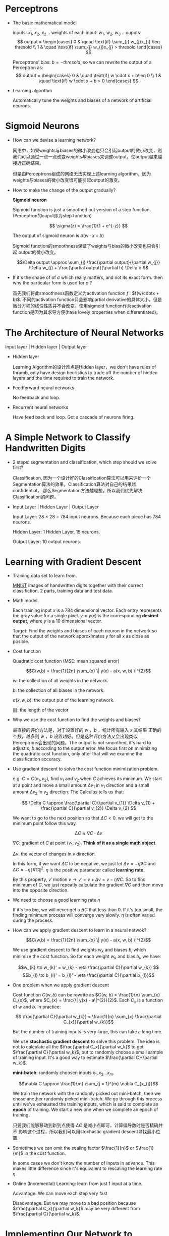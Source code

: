 #+STARTUP: latexpreview

* Perceptrons
- The basic mathematical model

  inputs: $x_{1}$, $x_{2}$, $x_{2}$ ..
  weights of each input: $w_{1}$, $w_{2}$, $w_{3}$ ..
  ouputs: 
  \[
  output =
  \begin{cases}
  0 & \quad \text{if} \sum_{j} w_{j}x_{j} \leq thresold \\
  1 & \quad \text{if} \sum_{j} w_{j}x_{j} > thresold
  \end{cases}
  \]

  Perceptrons' bias: $b = -thresold$, so we can rewrite the output of a
  Perceptron as:
  \[
  output =
  \begin{cases}
  0 & \quad \text{if} w \cdot x + b\leq 0 \\
  1 & \quad \text{if} w \cdot x + b > 0
  \end{cases}
  \]

- Learning algorithm

  Automatically tune the weights and biases of a network of artificial
  neurons.
* Sigmoid Neurons
- How can we devise a learning network? 

  网络中，如果weights与biases的微小改变也只会引起output的微小改变，则
  我们可以通过一点一点改变weights与biases来调整output，使output越来越
  接近正确结果。

  但是由Perceptrons组成的网络无法实现上述learning algorithm，因为
  weights与biases的微小改变很可能引起output的激变。

- How to make the change of the output gradually? 
  
  *Sigmoid neuron*

  Sigmoid function is just a smoothed out version of a step
  function.(Perceptron的ouput即为step function)

  \[ \sigma(z) = \frac{1}{1 + e^{-z}} \]
  
  The output of sigmoid neuron is $\sigma(w \cdot x + b)$

  Sigmoid function的smoothness保证了weights与bias的微小改变也只会引起
  output的微小改变。
  
  \[\Delta output \approx \sum_{j} \frac{\partial output}{\partial
  w_{j}} \Delta w_{j} + \frac{\partial output}{\partial b} \Delta b \]

- If it's the shape of of $\sigma$ which really matters, and not its
  exact form. then why the particular form is used for $\sigma$ ?

  首先我们将此smoothness函数定义为activation function $f$ :
  $f(w\cdotx + b)$. 不同的activation function只会影响partial
  derivative的具体大小，但是微分方程的线性性质并不会改变。使用sigmoid
  function作为activation function是因为其求导方便(have lovely
  properties when differentiated)。
  
* The Architecture of Neural Networks
Input layer | Hidden layer | Output layer

- Hidden layer

 Learning Algorithm的设计难点是Hidden layer，we don't have rules of
 thrumb, only have design heuristics to trade off the number of hidden
 layers and the time required to train the network.

- Feedforward neural networks

 No feedback and loop. 

- Recurrent neural networks 

 Have feed back and loop. Got a cascade of neurons firing.

* A Simple Network to Classify Handwritten Digits
- 2 steps: segmentation and classification, which step should we solve
  first?

  Classification, 因为一个设计好的Classification算法可以用来评价一个
  Segmentation算法的效果，Classification算法对自己的结果越confidential，
  那么Segmentation方法越理想。所以我们优先解决Classification的问题。

- Input Layer | Hidden Layer | Output Layer

  Input Layer: 28 $\times$ 28 = 784 input neurons. Because each piece has 784 neurons.
  
  Hidden Layer: 1 Hidden Layer, 15 neurons.

  Output Layer: 10 output neurons.

* Learning with Gradient Descent
- Training data set to learn from.

  [[http://yann.lecun.com/exdb/mnist/][MNIST]] images of handwritten digits together with their correct
  classifiction.  2 parts, training data and test data.

- Math model

  Each training input $x$ is a 784 dimensional vector.  Each entry
  represents the gray value for a single pixel.  $y = y(x)$ is the
  corresponding *desired output*, where $y$ is a 10 dimensional vector.

  Target: Find the weights and biases of each neuron in the network so
  that the output of the network approximates $y$ for all $x$ as close
  as posible.

- Cost function
  
  Quadratic cost function (MSE: mean squared error)

  \[C(w,b) = \frac{1}{2n} \sum_{x} \| y(x) - a(x, w, b) \|^{2}\]
  
  $w$: the collection of all weights in the network.

  $b$: the collection of all biases in the network.

  $a(x, w, b)$: the output put of the learning network.

  $\| \|$: the length of the vector

- Why we use the cost function to find the weights and biases?

  最直接的评价方法是，对于设置好的 $w$ ，$b$ ，统计所有输入 $x$ 其结果
  正确的个数，越多则 $w$ ，$b$ 设置越好。但是这种评价方法又会出现类似
  Perceptrons会出现的问题。The output is not smoothed, it's hard to
  adjust $x$, $b$ according to the output error. We focus first on
  minimizing the quadratic cost function, only after that will we
  examine the classification accuracy.

- Use gradient descent to solve the cost function minimization problem.

  e.g. $C = C(v_{1}, v_{2})$, find $v_{1}$ and $v_{2}$ when $C$
  achieves its minimum.  We start at a point and move a small amount
  $\Delta v_{1}$ in $v_{1}$ direction and a small amount $\Delta
  v_{2}$ in $v_{2}$ direction. The Calculus tells us that:

  \[ \Delta C \approx \frac{\partial C}{\partial v_{1}} \Delta v_{1} + \frac{\partial C}{\partial v_{2}} \Delta v_{2} \]
  
  We want to go to the next position so that $\Delta C < 0$. we will
  get to the minimum point follow this way.

  \[\Delta C \approx \nabla C \cdot \Delta v \]

  $\nabla C$: gradient of $C$ at point $(v_{1},v_{2})$. *Think of it as a single math object*.

  $\Delta v$: the vector of changes in $v$ direction.

  In this form, if we want $\Delta C$ to be negative, we just let
  $\Delta v = - \eta\nabla C$ and $\Delta C \approx - \eta \| \nabla C
  \|^{2}$.  $\eta$ is the positive parameter called *learning rate*.

  By this property, $v'$ motion $v \to v' = v + \Delta v = v - \eta
  \nabla C$.  So to find minimum of $C$, we just repeatly calculate
  the gradient $\nabla C$ and then move into the opposite direction.

- We need to choose a good learning rate $\eta$

  If it's too big, we will never get a $\Delta C$ that less than 0.
  If it's too small, the finding minimum process will converge very
  slowly. $\eta$ is often varied during the process.

- How can we apply gradient descent to learn in a neural netwok?
  
  \[C(w,b) = \frac{1}{2n} \sum_{x} \| y(x) - a(x, w, b) \|^{2}\]

  We use gradient descent to find weights $w_{k}$ and biases $b_{l}$
  which minimize the cost function. So for each weight $w_{k}$ and
  bias $b_{l}$, we have:

  \[w_{k} \to w_{k}' = w_{k} - \eta \frac{\partial C}{\partial w_{k}} \]
  \[b_{l} \to b_{l}' = b_{l}' - \eta \frac{\partial C}{\partial b_{l}}\]

- One problem when we apply gradient descent

  Cost function $C(w, b)$ can be rewrite as $C(w, b) = \frac{1}{n}
  \sum_{x} C_{x}$, where $C_{x} = \frac{\| y(x) - a\|^{2}}{2}$.  Each
  $C_{x}$ is a function of $w$ and $b$. In practice:  

  \[ \frac{\partial C}{\partial w_{k}} = \frac{1}{n} \sum_{x} \frac{\partial C_{x}}{\partial w_{k}}\]

  But the number of training inputs is very large, this can take a
  long time.

  We use *stochastic gradient descent* to solve this problem.  The
  idea is not to calculate all the $\frac{\partial C_x}{\partial w_k}$
  to get $\frac{\partial C}{\partial w_k}$, but to randomly choose a
  small sample of training input.  It's a good way to estimate $\frac{\partial C}{\partial w_k}$.

  *mini-batch*: randomly choosen inputs $x_{1}, x_{2} \dots x_{m}$. 

  \[\nabla C \approx \frac{1}{m} \sum_{j = 1}^{m} \nabla C_{x_{j}}\]
  
  We train the network with the randomly picked out mini-batch, then
  we chose another randomly picked mini-batch. We go through this
  process until we've exhausted the training inputs, which is said to
  complete an *epoch* of training.  We start a new one when we
  complete an epoch of training.

  只要我们能够移动到新到点使得 $\Delta C$ 是减小点即可，计算偏导数时是否精确并不
  影响这个过程，所以我们可以用stochastic gradient descent寻找最小位置.

- Sometimes we can omit the scaling factor $\frac{1}{n}$ or
  $\frac{1}{m}$ in the cost function.

  In some cases we don't know the number of inputs in advance.  This
  makes little difference since it's equivalent to rescaling the
  learning rate $\eta$.

- Online (Incremental) Learning: learn from just 1 input at a time.
  
  Advantage: We can move each step very fast 

  Disadvantage: But we may move to a bad position because
  $\frac{\partial C_x}{\partial w_k}$ may be very different from $\frac{\partial C}{\partial w_k}$.

* Implementing Our Network to Classify Digits
 Split the original training images: 60,000 = 50,000 + 10,000, 10,000
 is the validation set.  So now the training images contain 50,000
 piece of data.

 *Hyper parameters* of the neural network. e.g. learning rate $\eta$,
 mini-batch size.  Parameters are not learnt by our learning
 algorithm.  We can improve these parameters by the result.

 Numpy: for fast linear algebra.

- How to store the weights and biaes of the network?
  
  1st layer | 2nd layer | 3rd layer
       weights[0]  weights[1]

  e.g. weights of the 3rd layer:                $w$
       biases of the 3rd layer:                 $b$
       activations of the second layer(vector): $a$
       activations of the third layer(vector):  $a'$

  n\[ a' = \sigma (w \cdot a + b)\], we apply the sigmoid function to
  every entry of the vector.
  
  In order to write the activation function in the above way.
  $w_{ij}$ means the weight between neuron i in the 3rd layer and
  neuron j in the 2nd layer.  row $i$ of $w$ is the weights of neuron $i$
  in 3rd layer.

  For each mini-batch, we apply a single step of gradient descent.

  Debuging a neural network is not trivial, we need to develop
  heuristics for choosing good hyper parameters and good architecture
  of work.

  Compare with machine learning algorithm: SVM (Support Vector Machine)

  

  
* Toward Deep Learning
- Can we understand the principles by which our network is classifying
  handwritten digits?

  Deep neural networks: Network with many-layer structure, building up
  a hierarchy of complex and abstract concepts.

  

  
